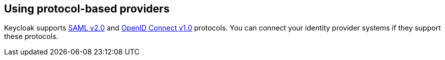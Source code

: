 // configuring-authorization

:context: using-protocol-based-providers

[id="using-protocol-based-providers_{context}"]
== Using protocol-based providers

Keycloak supports link:{keycloak-url}{keycloak-version}/server_admin/#saml-v2-0-identity-providers[SAML v2.0] and link:{keycloak-url}{keycloak-version}/server_admin/#_oidc[OpenID Connect v1.0] protocols. You can connect your identity provider systems if they support these protocols.
